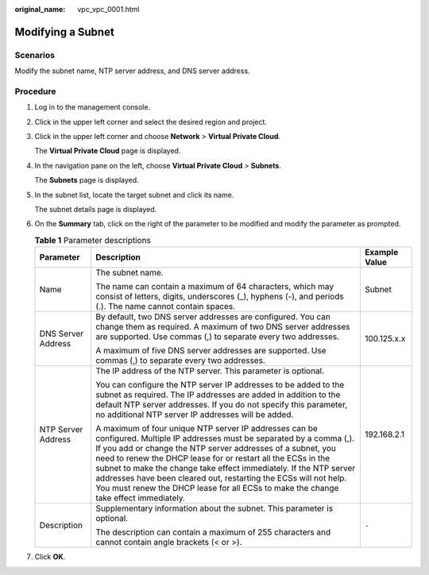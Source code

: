 :original_name: vpc_vpc_0001.html

.. _vpc_vpc_0001:

Modifying a Subnet
==================

Scenarios
---------

Modify the subnet name, NTP server address, and DNS server address.

Procedure
---------

#. Log in to the management console.

2. Click |image1| in the upper left corner and select the desired region and project.

3. Click |image2| in the upper left corner and choose **Network** > **Virtual Private Cloud**.

   The **Virtual Private Cloud** page is displayed.

4. In the navigation pane on the left, choose **Virtual Private Cloud** > **Subnets**.

   The **Subnets** page is displayed.

5. In the subnet list, locate the target subnet and click its name.

   The subnet details page is displayed.

6. On the **Summary** tab, click |image3| on the right of the parameter to be modified and modify the parameter as prompted.

   .. table:: **Table 1** Parameter descriptions

      +-----------------------+--------------------------------------------------------------------------------------------------------------------------------------------------------------------------------------------------------------------------------------------------------------------------------------------------------------------------------------------------------------------------------------------------------------------------------------------------------------------------------------------+-----------------------+
      | Parameter             | Description                                                                                                                                                                                                                                                                                                                                                                                                                                                                                | Example Value         |
      +=======================+============================================================================================================================================================================================================================================================================================================================================================================================================================================================================================+=======================+
      | Name                  | The subnet name.                                                                                                                                                                                                                                                                                                                                                                                                                                                                           | Subnet                |
      |                       |                                                                                                                                                                                                                                                                                                                                                                                                                                                                                            |                       |
      |                       | The name can contain a maximum of 64 characters, which may consist of letters, digits, underscores (_), hyphens (-), and periods (.). The name cannot contain spaces.                                                                                                                                                                                                                                                                                                                      |                       |
      +-----------------------+--------------------------------------------------------------------------------------------------------------------------------------------------------------------------------------------------------------------------------------------------------------------------------------------------------------------------------------------------------------------------------------------------------------------------------------------------------------------------------------------+-----------------------+
      | DNS Server Address    | By default, two DNS server addresses are configured. You can change them as required. A maximum of two DNS server addresses are supported. Use commas (,) to separate every two addresses.                                                                                                                                                                                                                                                                                                 | 100.125.x.x           |
      |                       |                                                                                                                                                                                                                                                                                                                                                                                                                                                                                            |                       |
      |                       | A maximum of five DNS server addresses are supported. Use commas (,) to separate every two addresses.                                                                                                                                                                                                                                                                                                                                                                                      |                       |
      +-----------------------+--------------------------------------------------------------------------------------------------------------------------------------------------------------------------------------------------------------------------------------------------------------------------------------------------------------------------------------------------------------------------------------------------------------------------------------------------------------------------------------------+-----------------------+
      | NTP Server Address    | The IP address of the NTP server. This parameter is optional.                                                                                                                                                                                                                                                                                                                                                                                                                              | 192.168.2.1           |
      |                       |                                                                                                                                                                                                                                                                                                                                                                                                                                                                                            |                       |
      |                       | You can configure the NTP server IP addresses to be added to the subnet as required. The IP addresses are added in addition to the default NTP server addresses. If you do not specify this parameter, no additional NTP server IP addresses will be added.                                                                                                                                                                                                                                |                       |
      |                       |                                                                                                                                                                                                                                                                                                                                                                                                                                                                                            |                       |
      |                       | A maximum of four unique NTP server IP addresses can be configured. Multiple IP addresses must be separated by a comma (,). If you add or change the NTP server addresses of a subnet, you need to renew the DHCP lease for or restart all the ECSs in the subnet to make the change take effect immediately. If the NTP server addresses have been cleared out, restarting the ECSs will not help. You must renew the DHCP lease for all ECSs to make the change take effect immediately. |                       |
      +-----------------------+--------------------------------------------------------------------------------------------------------------------------------------------------------------------------------------------------------------------------------------------------------------------------------------------------------------------------------------------------------------------------------------------------------------------------------------------------------------------------------------------+-----------------------+
      | Description           | Supplementary information about the subnet. This parameter is optional.                                                                                                                                                                                                                                                                                                                                                                                                                    | ``-``                 |
      |                       |                                                                                                                                                                                                                                                                                                                                                                                                                                                                                            |                       |
      |                       | The description can contain a maximum of 255 characters and cannot contain angle brackets (< or >).                                                                                                                                                                                                                                                                                                                                                                                        |                       |
      +-----------------------+--------------------------------------------------------------------------------------------------------------------------------------------------------------------------------------------------------------------------------------------------------------------------------------------------------------------------------------------------------------------------------------------------------------------------------------------------------------------------------------------+-----------------------+

7. Click **OK**.

.. |image1| image:: /_static/images/en-us_image_0141273034.png
.. |image2| image:: /_static/images/en-us_image_0000001626574370.png
.. |image3| image:: /_static/images/en-us_image_0000001337710801.png
